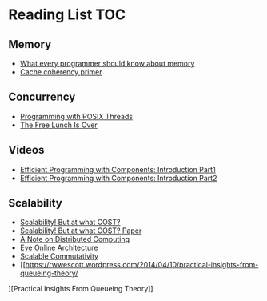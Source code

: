 # Reading list 
* Reading List                                                          :TOC:
** Memory 
  - [[https://people.freebsd.org/~lstewart/articles/cpumemory.pdf][What every programmer should know about memory]] 
  - [[https://webcache.googleusercontent.com/search?q=cache:j1pz754cS0kJ:https://fgiesen.wordpress.com/2014/07/07/cache-coherency/+&cd=1&hl=en&ct=clnk&gl=uk][Cache coherency primer]]
** Concurrency
  - [[https://people.freebsd.org/~lstewart/articles/cpumemory.pdf][Programming with POSIX Threads]]
  - [[http://www.gotw.ca/publications/concurrency-ddj.htm][The Free Lunch Is Over]]
** Videos
  - [[https://www.youtube.com/watch?v=aIHAEYyoTUc][Efficient Programming with Components: Introduction Part1]]
  - [[https://www.youtube.com/watch?v=DOoO7_yvjQE][Efficient Programming with Components: Introduction Part2]]
** Scalability
  - [[http://www.frankmcsherry.org/graph/scalability/cost/2015/01/15/COST.html][Scalability! But at what COST?]]
  - [[http://www.frankmcsherry.org/assets/COST.pdf][Scalability! But at what COST? Paper]]
  - [[http://www.eecs.harvard.edu/~waldo/Readings/waldo-94.pdf][A Note on Distributed Computing]]
  - [[http://highscalability.com/eve-online-architecture][Eve Online Architecture]]
  - [[http://web.mit.edu/amdragon/www/pubs/commutativity-sosp13.pdf][Scalable Commutativity]]
  - [[https://rwwescott.wordpress.com/2014/04/10/practical-insights-from-queueing-theory/
][Practical Insights From Queueing Theory]]
